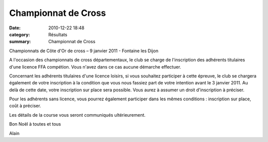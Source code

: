Championnat de Cross
====================

:date: 2010-12-22 18:48
:category: Résultats
:summary: Championnat de Cross

Championnats de Côte d'Or de cross – 9 janvier 2011 - Fontaine les Dijon


A l'occasion des championnats de cross départementaux, le club se charge de l'inscription des adhérents titulaires d'une licence FFA compétion. Vous n'avez dans ce cas aucune démarche effectuer.


Concernant les adhérents titulaires d'une licence loisirs, si vous souhaitez participer à cette épreuve, le club se chargera également de votre inscription à la condition que vous nous fassiez part de votre intention avant le 3 janvier 2011. Au delà de cette date, votre inscription sur place sera possible. Vous aurez à assumer un droit d'inscription à préciser.


Pour les adhérents sans licence, vous pourrez également participer dans les mêmes conditions : inscription sur place, coût à préciser.


Les détails de la course vous seront communiqués ultérieurement.


Bon Noël à toutes et tous


Alain
